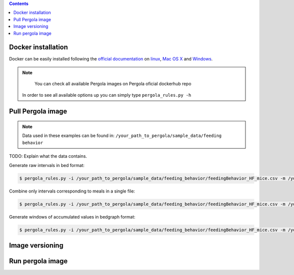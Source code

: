 
.. pergola_container:

.. contents::
    
===================
Docker installation
===================

Docker can be easily installed following the `official documentation`_ on `linux`_,
`Mac OS X`_ and `Windows`_.

.. _official documentation: https://docs.docker.com/ 
.. _linux: https://docs.docker.com/engine/installation/linux/ 
.. _Mac OS X: https://docs.docker.com/engine/installation/mac/
.. _Windows: https://docs.docker.com/engine/installation/windows/

.. note::

	You can check all available Pergola images on Pergola oficial dockerhub repo

    In order to see all available options up you can simply type ``pergola_rules.py -h`` 


==================
Pull Pergola image 
==================

.. note::

    Data used in these examples can be found in: ``/your_path_to_pergola/sample_data/feeding behavior``

TODO: Explain what the data contains.

Generate raw intervals in bed format:

.. code-block:: bash
	
  $ pergola_rules.py -i /your_path_to_pergola/sample_data/feeding_behavior/feedingBehavior_HF_mice.csv -m /your_path_to_pergola/sample_data/feeding_behavior/b2g.txt -e

Combine only intervals corresponding to meals in a single file:

.. code-block:: bash
	
  $ pergola_rules.py -i /your_path_to_pergola/sample_data/feeding_behavior/feedingBehavior_HF_mice.csv -m /your_path_to_pergola/sample_data/feeding_behavior/b2g.txt -e -f bedGraph -dl food_sc food_fat -d all

Generate windows of accumulated values in bedgraph format:

.. code-block:: bash

  $ pergola_rules.py -i /your_path_to_pergola/sample_data/feeding_behavior/feedingBehavior_HF_mice.csv -m /your_path_to_pergola/sample_data/feeding_behavior/b2g.txt -f bedGraph -e
  
================
Image versioning 
================

=================
Run pergola image 
=================

 
  